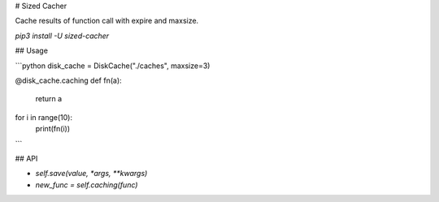 # Sized Cacher

Cache results of function call with expire and maxsize.

`pip3 install -U sized-cacher`

## Usage

```python
disk_cache = DiskCache("./caches", maxsize=3)

@disk_cache.caching
def fn(a):
    return a

for i in range(10):
    print(fn(i))
```

## API

* `self.save(value, *args, **kwargs)`
* `new_func = self.caching(func)`


